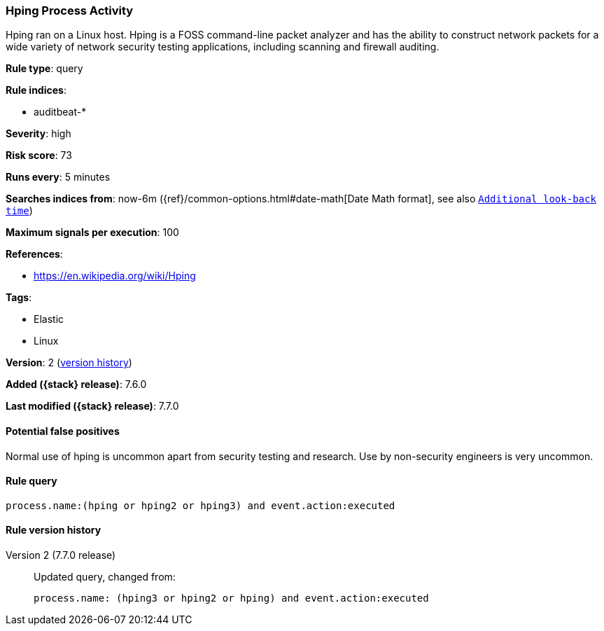 [[hping-process-activity]]
=== Hping Process Activity

Hping ran on a Linux host. Hping is a FOSS command-line packet analyzer and has
the ability to construct network packets for a wide variety of network security
testing applications, including scanning and firewall auditing.

*Rule type*: query

*Rule indices*:

* auditbeat-*

*Severity*: high

*Risk score*: 73

*Runs every*: 5 minutes

*Searches indices from*: now-6m ({ref}/common-options.html#date-math[Date Math format], see also <<rule-schedule, `Additional look-back time`>>)

*Maximum signals per execution*: 100

*References*:

* https://en.wikipedia.org/wiki/Hping

*Tags*:

* Elastic
* Linux

*Version*: 2 (<<hping-process-activity-history, version history>>)

*Added ({stack} release)*: 7.6.0

*Last modified ({stack} release)*: 7.7.0


==== Potential false positives

Normal use of hping is uncommon apart from security testing and research. Use by
non-security engineers is very uncommon.

==== Rule query


[source,js]
----------------------------------
process.name:(hping or hping2 or hping3) and event.action:executed
----------------------------------


[[hping-process-activity-history]]
==== Rule version history

Version 2 (7.7.0 release)::
Updated query, changed from:
+
[source, js]
----------------------------------
process.name: (hping3 or hping2 or hping) and event.action:executed
----------------------------------

